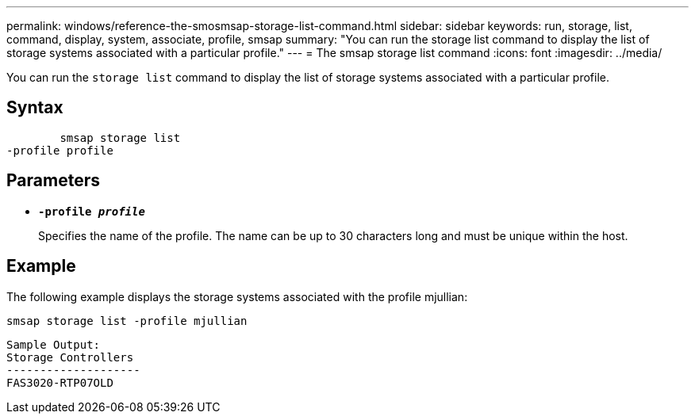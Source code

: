 ---
permalink: windows/reference-the-smosmsap-storage-list-command.html
sidebar: sidebar
keywords: run, storage, list, command, display, system, associate, profile, smsap
summary: "You can run the storage list command to display the list of storage systems associated with a particular profile."
---
= The smsap storage list command
:icons: font
:imagesdir: ../media/

[.lead]
You can run the `storage list` command to display the list of storage systems associated with a particular profile.

== Syntax

----

        smsap storage list
-profile profile
----

== Parameters

* *`-profile _profile_`*
+
Specifies the name of the profile. The name can be up to 30 characters long and must be unique within the host.

== Example

The following example displays the storage systems associated with the profile mjullian:

----
smsap storage list -profile mjullian
----

----

Sample Output:
Storage Controllers
--------------------
FAS3020-RTP07OLD
----
